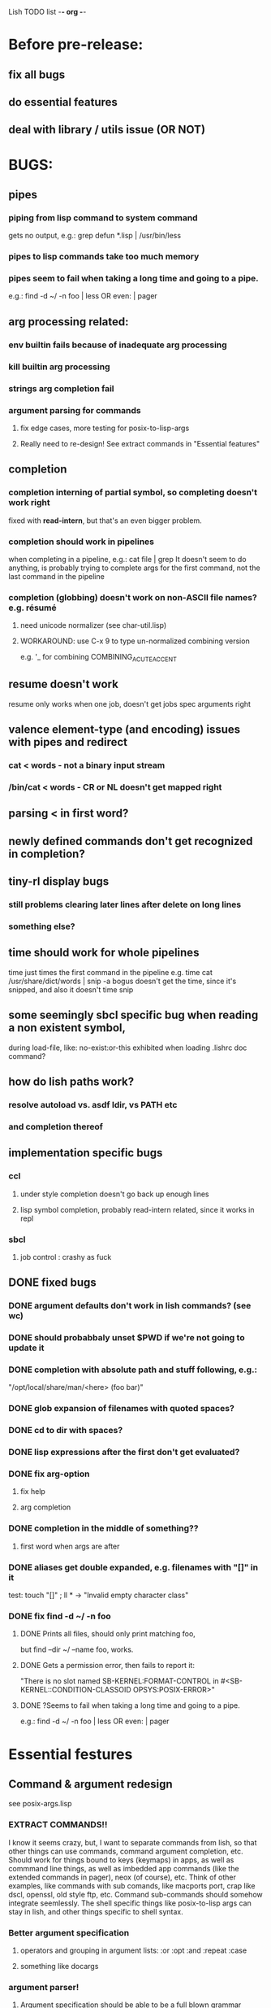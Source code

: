 Lish TODO list							    -*- org -*-

* Before pre-release:
** fix all bugs
** do essential features
** deal with library / utils issue (OR NOT)
* BUGS:
** pipes
*** piping from lisp command to system command
    gets no output, e.g.: grep defun *.lisp | /usr/bin/less
*** pipes to lisp commands take too much memory
*** pipes seem to fail when taking a long time and going to a pipe.
    e.g.: find -d ~/ -n foo | less  OR even: | pager
** arg processing related:
*** env builtin fails because of inadequate arg processing
*** kill builtin arg processing
*** strings arg completion fail
*** argument parsing for commands
**** fix edge cases, more testing for posix-to-lisp-args
**** Really need to re-design! See extract commands in "Essential features"
** completion
*** completion interning of partial symbol, so completing doesn't work right
    fixed with *read-intern*, but that's an even bigger problem.
*** completion should work in pipelines
   when completing in a pipeline, e.g.: cat file | grep 
   It doesn't seem to do anything, is probably trying to complete args
   for the first command, not the last command in the pipeline
*** completion (globbing) doesn't work on non-ASCII file names? e.g. résumé
**** need unicode normalizer (see char-util.lisp)
**** WORKAROUND: use C-x 9 to type un-normalized combining version
    e.g. '_ for combining COMBINING_ACUTE_ACCENT
** resume doesn't work
   resume only works when one job, doesn't get jobs spec arguments right
** valence element-type (and encoding) issues with pipes and redirect
*** cat < words - not a binary input stream
*** /bin/cat < words - CR or NL doesn't get mapped right
** parsing < in first word?
** newly defined commands don't get recognized in completion?
** tiny-rl display bugs
*** still problems clearing later lines after delete on long lines
*** something else?
** time should work for whole pipelines
   time just times the first command in the pipeline
   e.g. time cat /usr/share/dict/words | snip -a bogus
   doesn't get the time, since it's snipped, and also it doesn't time snip
** some seemingly sbcl specific bug when reading a non existent symbol,
   during load-file, like: no-exist:or-this
   exhibited when loading .lishrc doc command?
** how do lish paths work?
*** resolve autoload vs. asdf ldir, vs PATH etc
*** and completion thereof
** implementation specific bugs
*** ccl
**** under style completion doesn't go back up enough lines
**** lisp symbol completion, probably read-intern related, since it works in repl
*** sbcl
**** job control : crashy as fuck
** DONE fixed bugs
*** DONE argument defaults don't work in lish commands? (see wc)
*** DONE should probabbaly unset $PWD if we're not going to update it
*** DONE completion with absolute path and stuff following, e.g.:
    "/opt/local/share/man/<here> (foo bar)"
*** DONE glob expansion of filenames with quoted spaces?
*** DONE cd to dir with spaces?
*** DONE lisp expressions after the first don't get evaluated?
*** DONE fix arg-option
**** fix help
**** arg completion
*** DONE completion in the middle of something??
**** first word when args are after
*** DONE aliases get double expanded, e.g. filenames with "[]" in it
    test: touch "[]" ; ll * -> "Invalid empty character class"
*** DONE fix find -d ~/ -n foo
**** DONE Prints all files, should only print matching foo,
     but find --dir ~/ --name foo, works.
**** DONE Gets a permission error, then fails to report it:
     "There is no slot named SB-KERNEL:FORMAT-CONTROL in #<SB-KERNEL::CONDITION-CLASSOID OPSYS:POSIX-ERROR>"
**** DONE ?Seems to fail when taking a long time and going to a pipe.
     e.g.: find -d ~/ -n foo | less  OR even: | pager
* Essential festures
** Command & argument redesign
   see posix-args.lisp
*** EXTRACT COMMANDS!!
    I know it seems crazy, but, I want to separate commands from lish,
    so that other things can use commands, command argument completion,
    etc. Should work for things bound to keys (keymaps) in apps, as well
    as commmand line things, as well as imbedded app commands (like the
    extended commands in pager), neox (of course), etc.
    Think of other examples, like commands with sub comands, like macports
    port, crap like dscl, openssl, old style ftp, etc.
    Command sub-commands should somehow integrate seemlessly.
    The shell specific things like posix-to-lisp args can stay in lish,
    and other things specific to shell syntax.
*** Better argument specification
**** operators and grouping in argument lists: :or :opt :and :repeat :case
**** something like docargs
*** argument parser!
**** Argument specification should be able to be a full blown grammar
     down to the character level, but making it easy for normal posix style
     arguments. Hopefully not too much different than the current style.
** process stuff:
   see (defimplementation background-save-image in slime/swank/sbcl.lisp
*** chains: || &&
*** background jobs: & fg bg jobs %n ^Z SIGTSTP etc
*** jobs command
** at least handle ^Z of subprocess!
*** code after fork
**** must be able to run code (reset job signals) after fork
**** -OR-
**** make a spawn/fork/pipe in C which handles job signals
*** make a small test to see which implementations support code after fork
** test portability
*** windows native
*** implementations
**** ccl
**** abcl
**** clisp
**** cmu
**** lispworks
*** linux
*** cygwin
*** BSD
* Important features
** add argument specs for external programs
*** defexternal?
*** scrape --help output or man pages?
** objects (return values) as pipeline data
   see doing
** figure out a syntax for multiple commands on a line (like posix ;)
*** patially done with: ^^ && ||
** process substitution <(foo) >(foo)
** add more features to globbing (all the ignored arguments of glob)
*** brace expansion: {foo,bar}
*** recursive globbing: **
    but please let's not do too much crazy globbing, like zsh
    let's just make find-file good with symbolic query syntax
** add shell errors and restarts
*** appropriate errors should be continuable, restartable
*** all errors should be with shell-error or something
** multiple line command lines, e.g. lines with newlines in them,
   unfinished exprs, etc
   mostly in rl
   rl enter command shouldn't exit
* Non-essential features
** port to windows
** syntax colorization
** suggestions from history?
** be able to call lish functions from not in the shell, ! etc
** shell specific key actions, e.g.
*** M-. cycle through pasting the last word of previous commands
*** M-o expand shell line (like bash)
** smarter completion, specifically:
*** completion should use proper completion for command line argument types
    need to implement posix arg list to shell arg list parsing
    posix-to-shell-args
*** just basically do the ‘right thing’ in any circumstance!!!
    completion should know what you can type in any circumstance and
    provide help.
*** other completion types
**** #\character_name completion
*** try git completion for example (compare to zsh)
*** consider whole path expansion, eg.: /u/l/b -> /usr/local/bin
**** also /u/s/b -> /usr/sX/b  (cursor is placed at X)
** prettier completion
*** cycle through options by repeating tab
*** colorized: filenames, etc
** completion of remote filenames? ssh scp sftp etc?
*** bash or zsh
**** greps 'Host' from ~/.ssh/config
**** greps /etc/ssh/ssh_config ??
**** greps ~/.ssh/known_hosts (but it's hashed on ubuntu)
*** sshfs
*** cl-fuse
*** cl-fuse-meta-fs
*** fuse http://fuse.sourceforge.net/ [[http://fuse.sourceforge.net/helloworld.html][helloworld.c]]
** more built-in commands (bash-like):
*** "command" command?
*** finish bind
*** ulimit
*** umask
*** wait
* DONE completed features
** DONE give in and handle ENVVAR=value command -OR- make env builtin work
** DONE argument name can be either string or symbol
** DONE replace under the prompt style, instead of scrolling style
** DONE redirections: < > <<
* COMMENT org
#+SEQ_TODO: TODO DONE
#+SEQ_TODO: LATER NO
* COMMENT MeTaDaTa
creation date: [2014-12-01 Mon 00:20:33]
creator: "Nibby Nebbulous" <nibbula@gmail.com>
tags: lish lisp shell todo bugs
